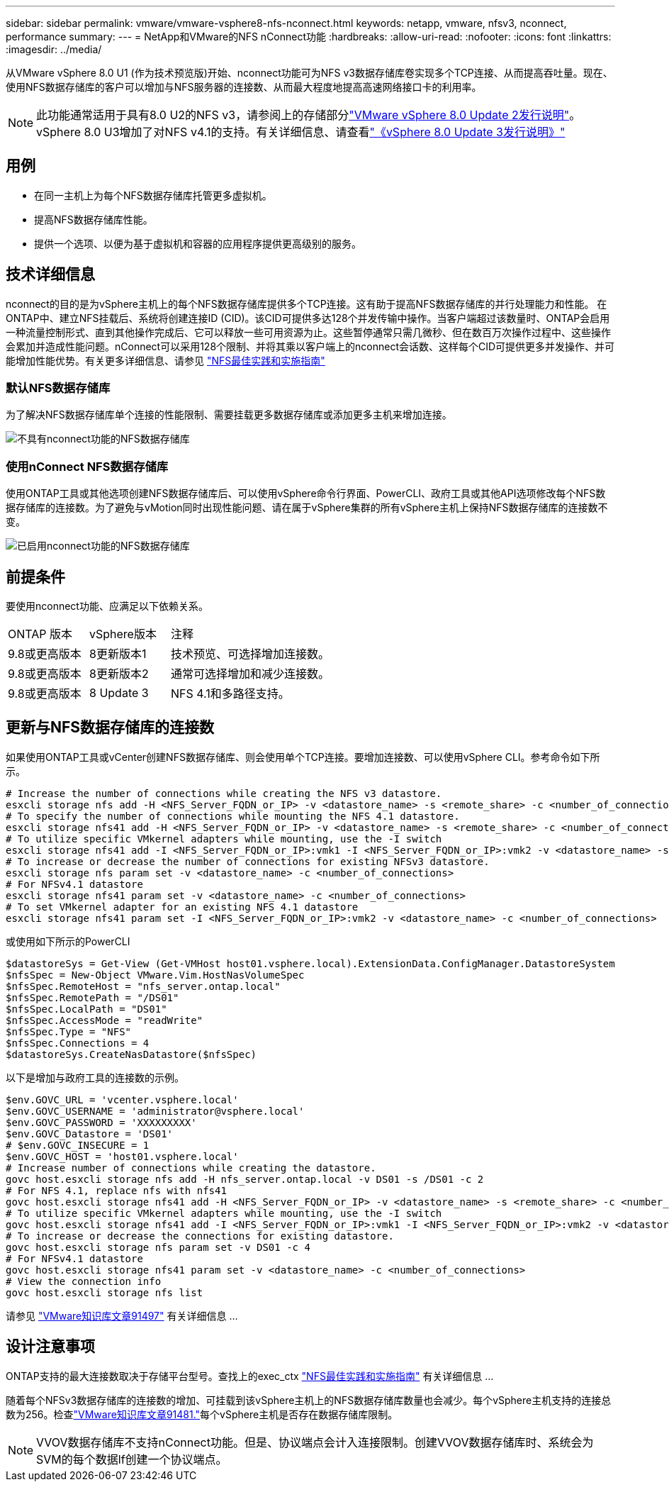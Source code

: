---
sidebar: sidebar 
permalink: vmware/vmware-vsphere8-nfs-nconnect.html 
keywords: netapp, vmware, nfsv3, nconnect, performance 
summary:  
---
= NetApp和VMware的NFS nConnect功能
:hardbreaks:
:allow-uri-read: 
:nofooter: 
:icons: font
:linkattrs: 
:imagesdir: ../media/


[role="lead"]
从VMware vSphere 8.0 U1 (作为技术预览版)开始、nconnect功能可为NFS v3数据存储库卷实现多个TCP连接、从而提高吞吐量。现在、使用NFS数据存储库的客户可以增加与NFS服务器的连接数、从而最大程度地提高高速网络接口卡的利用率。


NOTE: 此功能通常适用于具有8.0 U2的NFS v3，请参阅上的存储部分link:https://techdocs.broadcom.com/us/en/vmware-cis/vsphere/vsphere/8-0/release-notes/esxi-update-and-patch-release-notes/vsphere-esxi-802-release-notes.html["VMware vSphere 8.0 Update 2发行说明"]。vSphere 8.0 U3增加了对NFS v4.1的支持。有关详细信息、请查看link:https://techdocs.broadcom.com/us/en/vmware-cis/vsphere/vsphere/8-0/release-notes/esxi-update-and-patch-release-notes/vsphere-esxi-803-release-notes.html["《vSphere 8.0 Update 3发行说明》"]



== 用例

* 在同一主机上为每个NFS数据存储库托管更多虚拟机。
* 提高NFS数据存储库性能。
* 提供一个选项、以便为基于虚拟机和容器的应用程序提供更高级别的服务。




== 技术详细信息

nconnect的目的是为vSphere主机上的每个NFS数据存储库提供多个TCP连接。这有助于提高NFS数据存储库的并行处理能力和性能。  在ONTAP中、建立NFS挂载后、系统将创建连接ID (CID)。该CID可提供多达128个并发传输中操作。当客户端超过该数量时、ONTAP会启用一种流量控制形式、直到其他操作完成后、它可以释放一些可用资源为止。这些暂停通常只需几微秒、但在数百万次操作过程中、这些操作会累加并造成性能问题。nConnect可以采用128个限制、并将其乘以客户端上的nconnect会话数、这样每个CID可提供更多并发操作、并可能增加性能优势。有关更多详细信息、请参见 link:https://www.netapp.com/media/10720-tr-4067.pdf["NFS最佳实践和实施指南"]



=== 默认NFS数据存储库

为了解决NFS数据存储库单个连接的性能限制、需要挂载更多数据存储库或添加更多主机来增加连接。

image:vmware-vsphere8-nfs-wo-nconnect.png["不具有nconnect功能的NFS数据存储库"]



=== 使用nConnect NFS数据存储库

使用ONTAP工具或其他选项创建NFS数据存储库后、可以使用vSphere命令行界面、PowerCLI、政府工具或其他API选项修改每个NFS数据存储库的连接数。为了避免与vMotion同时出现性能问题、请在属于vSphere集群的所有vSphere主机上保持NFS数据存储库的连接数不变。

image:vmware-vsphere8-nfs-nconnect.png["已启用nconnect功能的NFS数据存储库"]



== 前提条件

要使用nconnect功能、应满足以下依赖关系。

[cols="25%, 25%, 50%"]
|===


| ONTAP 版本 | vSphere版本 | 注释 


| 9.8或更高版本 | 8更新版本1 | 技术预览、可选择增加连接数。 


| 9.8或更高版本 | 8更新版本2 | 通常可选择增加和减少连接数。 


| 9.8或更高版本 | 8 Update 3 | NFS 4.1和多路径支持。 
|===


== 更新与NFS数据存储库的连接数

如果使用ONTAP工具或vCenter创建NFS数据存储库、则会使用单个TCP连接。要增加连接数、可以使用vSphere CLI。参考命令如下所示。

[source, bash]
----
# Increase the number of connections while creating the NFS v3 datastore.
esxcli storage nfs add -H <NFS_Server_FQDN_or_IP> -v <datastore_name> -s <remote_share> -c <number_of_connections>
# To specify the number of connections while mounting the NFS 4.1 datastore.
esxcli storage nfs41 add -H <NFS_Server_FQDN_or_IP> -v <datastore_name> -s <remote_share> -c <number_of_connections>
# To utilize specific VMkernel adapters while mounting, use the -I switch
esxcli storage nfs41 add -I <NFS_Server_FQDN_or_IP>:vmk1 -I <NFS_Server_FQDN_or_IP>:vmk2 -v <datastore_name> -s <remote_share> -c <number_of_connections>
# To increase or decrease the number of connections for existing NFSv3 datastore.
esxcli storage nfs param set -v <datastore_name> -c <number_of_connections>
# For NFSv4.1 datastore
esxcli storage nfs41 param set -v <datastore_name> -c <number_of_connections>
# To set VMkernel adapter for an existing NFS 4.1 datastore
esxcli storage nfs41 param set -I <NFS_Server_FQDN_or_IP>:vmk2 -v <datastore_name> -c <number_of_connections>
----
或使用如下所示的PowerCLI

[source, powershell]
----
$datastoreSys = Get-View (Get-VMHost host01.vsphere.local).ExtensionData.ConfigManager.DatastoreSystem
$nfsSpec = New-Object VMware.Vim.HostNasVolumeSpec
$nfsSpec.RemoteHost = "nfs_server.ontap.local"
$nfsSpec.RemotePath = "/DS01"
$nfsSpec.LocalPath = "DS01"
$nfsSpec.AccessMode = "readWrite"
$nfsSpec.Type = "NFS"
$nfsSpec.Connections = 4
$datastoreSys.CreateNasDatastore($nfsSpec)
----
以下是增加与政府工具的连接数的示例。

[source, powershell]
----
$env.GOVC_URL = 'vcenter.vsphere.local'
$env.GOVC_USERNAME = 'administrator@vsphere.local'
$env.GOVC_PASSWORD = 'XXXXXXXXX'
$env.GOVC_Datastore = 'DS01'
# $env.GOVC_INSECURE = 1
$env.GOVC_HOST = 'host01.vsphere.local'
# Increase number of connections while creating the datastore.
govc host.esxcli storage nfs add -H nfs_server.ontap.local -v DS01 -s /DS01 -c 2
# For NFS 4.1, replace nfs with nfs41
govc host.esxcli storage nfs41 add -H <NFS_Server_FQDN_or_IP> -v <datastore_name> -s <remote_share> -c <number_of_connections>
# To utilize specific VMkernel adapters while mounting, use the -I switch
govc host.esxcli storage nfs41 add -I <NFS_Server_FQDN_or_IP>:vmk1 -I <NFS_Server_FQDN_or_IP>:vmk2 -v <datastore_name> -s <remote_share> -c <number_of_connections>
# To increase or decrease the connections for existing datastore.
govc host.esxcli storage nfs param set -v DS01 -c 4
# For NFSv4.1 datastore
govc host.esxcli storage nfs41 param set -v <datastore_name> -c <number_of_connections>
# View the connection info
govc host.esxcli storage nfs list
----
请参见 link:https://kb.vmware.com/s/article/91497["VMware知识库文章91497"] 有关详细信息 ...



== 设计注意事项

ONTAP支持的最大连接数取决于存储平台型号。查找上的exec_ctx link:https://www.netapp.com/media/10720-tr-4067.pdf["NFS最佳实践和实施指南"] 有关详细信息 ...

随着每个NFSv3数据存储库的连接数的增加、可挂载到该vSphere主机上的NFS数据存储库数量也会减少。每个vSphere主机支持的连接总数为256。检查link:https://knowledge.broadcom.com/external/article?legacyId=91481["VMware知识库文章91481."]每个vSphere主机是否存在数据存储库限制。


NOTE: VVOV数据存储库不支持nConnect功能。但是、协议端点会计入连接限制。创建VVOV数据存储库时、系统会为SVM的每个数据lf创建一个协议端点。
